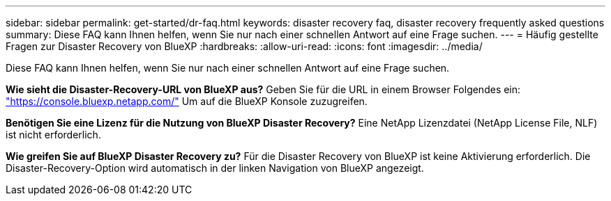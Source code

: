 ---
sidebar: sidebar 
permalink: get-started/dr-faq.html 
keywords: disaster recovery faq, disaster recovery frequently asked questions 
summary: Diese FAQ kann Ihnen helfen, wenn Sie nur nach einer schnellen Antwort auf eine Frage suchen. 
---
= Häufig gestellte Fragen zur Disaster Recovery von BlueXP
:hardbreaks:
:allow-uri-read: 
:icons: font
:imagesdir: ../media/


[role="lead"]
Diese FAQ kann Ihnen helfen, wenn Sie nur nach einer schnellen Antwort auf eine Frage suchen.

*Wie sieht die Disaster-Recovery-URL von BlueXP aus?*
Geben Sie für die URL in einem Browser Folgendes ein: https://console.bluexp.netapp.com/["https://console.bluexp.netapp.com/"^] Um auf die BlueXP Konsole zuzugreifen.

*Benötigen Sie eine Lizenz für die Nutzung von BlueXP Disaster Recovery?*
Eine NetApp Lizenzdatei (NetApp License File, NLF) ist nicht erforderlich.

*Wie greifen Sie auf BlueXP Disaster Recovery zu?*
Für die Disaster Recovery von BlueXP ist keine Aktivierung erforderlich. Die Disaster-Recovery-Option wird automatisch in der linken Navigation von BlueXP angezeigt.
